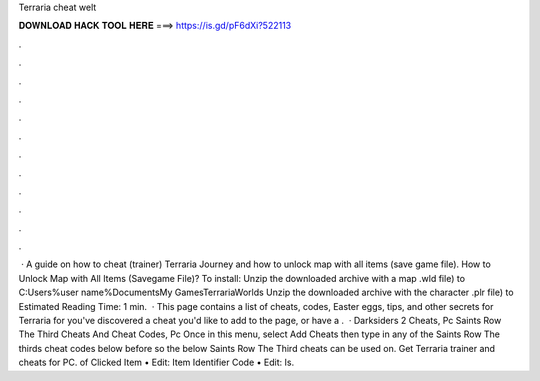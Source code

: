 Terraria cheat welt

𝐃𝐎𝐖𝐍𝐋𝐎𝐀𝐃 𝐇𝐀𝐂𝐊 𝐓𝐎𝐎𝐋 𝐇𝐄𝐑𝐄 ===> https://is.gd/pF6dXi?522113

.

.

.

.

.

.

.

.

.

.

.

.

 · A guide on how to cheat (trainer) Terraria Journey and how to unlock map with all items (save game file). How to Unlock Map with All Items (Savegame File)? To install: Unzip the downloaded archive with a map .wld file) to C:\Users\%user name%\Documents\My Games\Terraria\Worlds Unzip the downloaded archive with the character .plr file) to Estimated Reading Time: 1 min.  · This page contains a list of cheats, codes, Easter eggs, tips, and other secrets for Terraria for  you've discovered a cheat you'd like to add to the page, or have a .  · Darksiders 2 Cheats, Pc Saints Row The Third Cheats And Cheat Codes, Pc Once in this menu, select Add Cheats then type in any of the Saints Row The thirds cheat codes below before so the below Saints Row The Third cheats can be used on. Get Terraria trainer and cheats for PC. of Clicked Item • Edit: Item Identifier Code • Edit: Is.